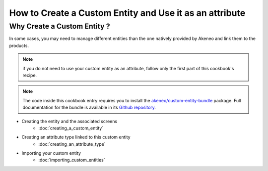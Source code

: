 How to Create a Custom Entity and Use it as an attribute
========================================================

Why Create a Custom Entity ?
----------------------------

In some cases, you may need to manage different entities than the one natively
provided by Akeneo and link them to the products.

.. note::
    if you do not need to use your custom entity as an attribute, follow
    only the first part of this cookbook's recipe.

.. note::
    The code inside this cookbook entry requires you to install the 
    `akeneo/custom-entity-bundle <https://packagist.org/packages/akeneo/custom-entity-bundle>`_ package.
    Full documentation for the bundle is available in its 
    `Github repository <https://github.com/akeneo/CustomEntityBundle/blob/master/Resources/doc/index.rst>`_.


* Creating the entity and the associated screens
    * :doc:`creating_a_custom_entity`

* Creating an attribute type linked to this custom entity
    * :doc:`creating_an_attribute_type`

* Importing your custom entity
    * :doc:`importing_custom_entities`


